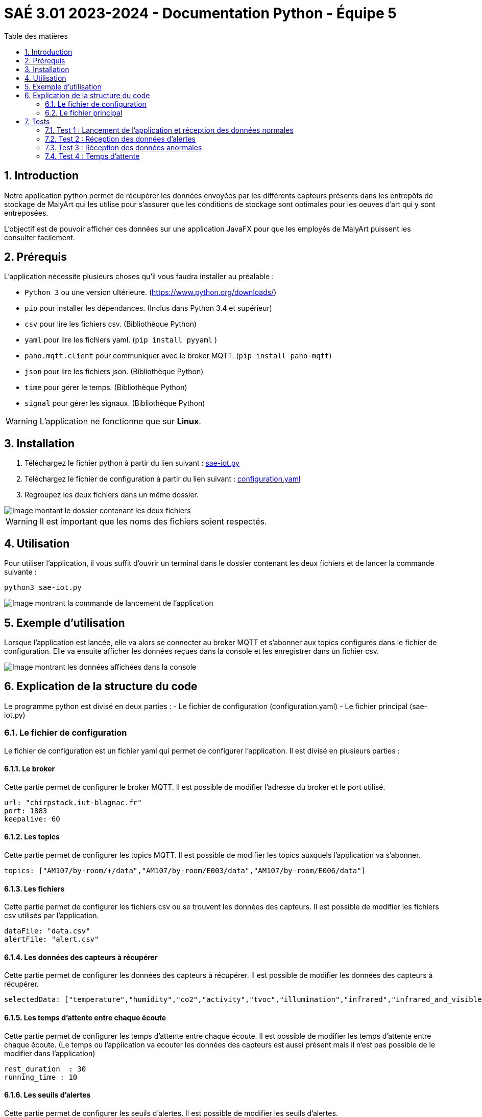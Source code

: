 = SAÉ 3.01 2023-2024 - Documentation Python - Équipe 5
:toc:
:toc-title: Table des matières
:sectnums: 
:sectnumlevels: 4

== Introduction
Notre application python permet de récupérer les données envoyées par les différents capteurs présents dans les entrepôts de stockage de MalyArt qui les utilise pour s'assurer que les conditions de stockage sont optimales pour les oeuves d'art qui y sont entreposées.

L'objectif est de pouvoir afficher ces données sur une application JavaFX pour que les employés de MalyArt puissent les consulter facilement.  


== Prérequis

L'application nécessite plusieurs choses qu'il vous faudra installer au préalable : 

- `Python 3` ou une version ultérieure. (https://www.python.org/downloads/)
- `pip` pour installer les dépendances. (Inclus dans Python 3.4 et supérieur) 
- `csv` pour lire les fichiers csv. (Bibliothèque Python)
- `yaml` pour lire les fichiers yaml. (`pip install pyyaml`	)
- `paho.mqtt.client` pour communiquer avec le broker MQTT. (`pip install paho-mqtt`)
- `json` pour lire les fichiers json. (Bibliothèque Python)
- `time` pour gérer le temps. (Bibliothèque Python)
- `signal` pour gérer les signaux. (Bibliothèque Python)

WARNING: L'application ne fonctionne que sur *Linux*.

== Installation
1. Téléchargez le fichier python à partir du lien suivant : https://github.com/IUT-Blagnac/sae-3-01-devapp-Equipe-5/blob/IOT/IOT/PYTHON/sae-iot.py[sae-iot.py]

2. Téléchargez le fichier de configuration à partir du lien suivant : https://github.com/IUT-Blagnac/sae-3-01-devapp-Equipe-5/blob/IOT/IOT/PYTHON/configuration.yaml[configuration.yaml]


3. Regroupez les deux fichiers dans un même dossier.

image::./img/files.png[Image montant le dossier contenant les deux fichiers]

WARNING: Il est important que les noms des fichiers soient respectés.

== Utilisation
Pour utiliser l'application, il vous suffit d'ouvrir un terminal dans le dossier contenant les deux fichiers et de lancer la commande suivante :

[source,shell]
----
python3 sae-iot.py
----

image::./img/launch.png[Image montrant la commande de lancement de l'application]

== Exemple d'utilisation
Lorsque l'application est lancée, elle va alors se connecter au broker MQTT et s'abonner aux topics configurés dans le fichier de configuration. Elle va ensuite afficher les données reçues dans la console et les enregistrer dans un fichier csv.

image::./img/test.png[Image montrant les données affichées dans la console]


== Explication de la structure du code
Le programme python est divisé en deux parties :
- Le fichier de configuration (configuration.yaml)
- Le fichier principal (sae-iot.py)


=== Le fichier de configuration
Le fichier de configuration est un fichier yaml qui permet de configurer l'application. Il est divisé en plusieurs parties :

==== Le broker
Cette partie permet de configurer le broker MQTT. Il est possible de modifier l'adresse du broker et le port utilisé.

[source,yaml]
----
url: "chirpstack.iut-blagnac.fr"
port: 1883
keepalive: 60
----

==== Les topics
Cette partie permet de configurer les topics MQTT. Il est possible de modifier les topics auxquels l'application va s'abonner.

[source,yaml]
----
topics: ["AM107/by-room/+/data","AM107/by-room/E003/data","AM107/by-room/E006/data"]
----

==== Les fichiers
Cette partie permet de configurer les fichiers csv ou se trouvent les données des capteurs. Il est possible de modifier les fichiers csv utilisés par l'application.

[source,yaml]
----
dataFile: "data.csv"
alertFile: "alert.csv"
----

==== Les données des capteurs à récupérer
Cette partie permet de configurer les données des capteurs à récupérer. Il est possible de modifier les données des capteurs à récupérer.

[source,yaml]
----
selectedData: ["temperature","humidity","co2","activity","tvoc","illumination","infrared","infrared_and_visible","pressure"]
----

==== Les temps d'attente entre chaque écoute 
Cette partie permet de configurer les temps d'attente entre chaque écoute. Il est possible de modifier les temps d'attente entre chaque écoute. (Le temps ou l'application va ecouter les données des capteurs est aussi présent mais il n'est pas possible de le modifier dans l'application)

[source,yaml]
----
rest_duration  : 30
running_time : 10
----

==== Les seuils d'alertes
Cette partie permet de configurer les seuils d'alertes. Il est possible de modifier les seuils d'alertes.

[source,yaml]
----
thresholds:
  temperature : 10
  humidity : 45
  co2 : 10000
  activity : 300
  tvoc : 500
  illumination : 100
  infrared : 100
  infrared_and_visible : 100
  pressure : 1100
----


=== Le fichier principal
Le fichier principal est le fichier python qui permet de récupérer les données des capteurs s'organise autour d'une fonction principale qui est la fonction `on_message(client, userdata, msg)`.

Cette fonction est appelée à chaque fois que l'application reçoit un message du broker MQTT. Celle-ci va alors recupérer les données json du message, les convertir en dictionnaire python et les enregistrer dans un fichier csv puis les afficher dans la console.

La fonction va ensuite vérifier si les données reçues sont supérieures aux seuils d'alertes. Si c'est le cas, elle va enregistrer les données dans un fichier csv d'alerte.

Pour finir la fonction va afficher la moyenne des données reçues pour la pièce dans la console.


En plus de la fonction principale, le fichier python contient aussi une fonction `on_connect(client, userdata, flags, rc)` qui est appelée à chaque fois que l'application se connecte au broker MQTT. Celle-ci va alors s'abonner aux topics configurés dans le fichier de configuration et créer les fichiers csv si ils n'existent pas.


Nous avons également une partie qui permet de gérer les temps d'attente entre chaque écoute à l'aide de la fonction `signal.signal(signal.SIGALRM, handler)` qui permet de gérer les signaux et de la fonction `handle_execution(signum, frame)` qui permet de gérer les signaux reçus par l'application. +
Nous utilisons les alarmes pour gérer les temps d'attente entre chaque écoute. Lorsque l'application reçoit un signal, elle va alors se mettre en pause pendant le temps d'attente configuré dans le fichier de configuration puis elle va reprendre son écoute.

Au début du programme, nous avons une partie qui permet de lire le fichier de configuration et de le convertir en dictionnaire python.

L'application tourne en boucle jusqu'à ce que l'utilisateur appuie sur `CTRL+C` pour l'arrêter. Lorsque l'application est arrêtée, elle va alors se désabonner des topics et se déconnecter du broker MQTT.




== Tests
Nous allons maintenant tester l'application en utilisant le broker MQTT de l'IUT de Blagnac. 
Pour cela, nous allons utiliser le topic `AM107/by-room/E003/data` qui contient les données du capteur de la salle E003.

=== Test 1 : Lancement de l'application et réception des données normales
Pour ce premier test, nous allons lancer l'application et vérifier que celle-ci reçoit bien les données du capteur de la salle E003.

image::./img/test1.png[Image montrant le lancement de l'application et la réception des données du capteur de la salle E003]

Comme nous pouvons le voir sur l'image ci-dessus, l'application a bien reçu les données du capteur de la salle E003 et les a affichées dans la console.

image::./img/test1csv.png[Image montrant les données du capteur de la salle E003 dans le fichier csv]

Nous pouvons également voir que les données ont bien été enregistrées dans le fichier csv.

=== Test 2 : Réception des données d'alertes

Pour ce deuxième test, nous allons modifier les seuils d'alertes dans le fichier de configuration pour que l'application reçoive des données d'alertes.

image::./img/test2.png[Image montrant le lancement de l'application et la réception des données d'alertes du capteur de la salle E003]

Comme nous pouvons le voir sur l'image ci-dessus, l'application a bien reçu les données d'alertes du capteur de la salle E003 et les a affichées dans la console et en plus nous avons des données d'alertes affichées dans le terminal et dans le fichier csv d'alertes.

image::./img/test2csv.png[Image montrant les données d'alertes du capteur de la salle E003 dans le fichier csv d'alertes]


=== Test 3 : Réception des données anormales
Pour le troisième test, nous allons modifier le message reçu par l'application pour que celle-ci reçoive des données anormales.

image::./img/test3.png[Image montrant le lancement de l'application et la réception des données anormales du capteur de la salle E003]

Nous pouvons voir sur l'image ci-dessus que l'application a signalé que les données reçues étaient anormales.

=== Test 4 : Temps d'attente
Pour le quatrième test, nous allons modifier le temps d'attente entre chaque écoute pour que le temps d'attente soit reduit.

image::./img/test4.png[Image montrant le lancement de l'application et la réception des données du capteur de la salle E003 avec un temps d'attente réduit]

Nous pouvons voir sur l'image ci-dessus que l'application a bien effeccuté les écoutes avec une pause de 60 secondes.